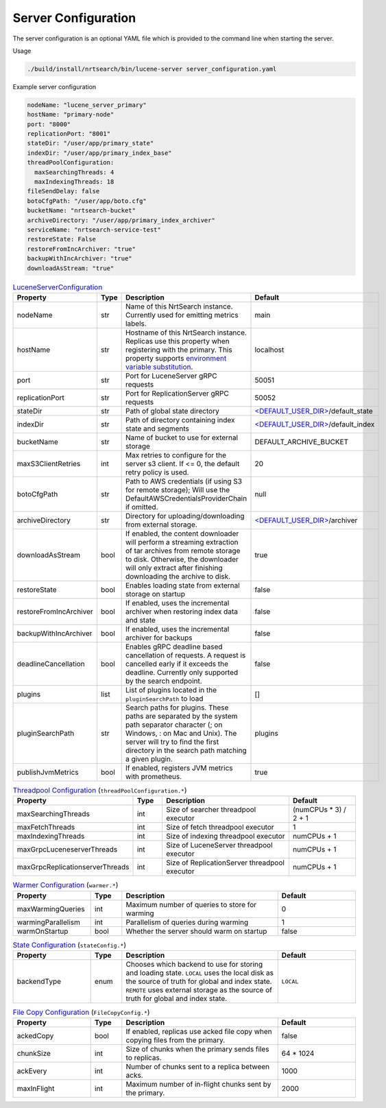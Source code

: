 Server Configuration
==========================
The server configuration is an optional YAML file which is provided to the command line when starting the server.

Usage

.. code-block::

  ./build/install/nrtsearch/bin/lucene-server server_configuration.yaml

Example server configuration

.. code-block:: yaml

  nodeName: "lucene_server_primary"
  hostName: "primary-node"
  port: "8000"
  replicationPort: "8001"
  stateDir: "/user/app/primary_state"
  indexDir: "/user/app/primary_index_base"
  threadPoolConfiguration:
    maxSearchingThreads: 4
    maxIndexingThreads: 18
  fileSendDelay: false
  botoCfgPath: "/user/app/boto.cfg"
  bucketName: "nrtsearch-bucket"
  archiveDirectory: "/user/app/primary_index_archiver"
  serviceName: "nrtsearch-service-test"
  restoreState: False
  restoreFromIncArchiver: "true"
  backupWithIncArchiver: "true"
  downloadAsStream: "true"


.. list-table:: `LuceneServerConfiguration <https://github.com/Yelp/nrtsearch/blob/master/src/main/java/com/yelp/nrtsearch/server/config/LuceneServerConfiguration.java>`_
   :widths: 25 10 50 25
   :header-rows: 1

   * - Property
     - Type
     - Description
     - Default

   * - nodeName
     - str
     - Name of this NrtSearch instance. Currently used for emitting metrics labels.
     - main

   * - hostName
     - str
     - Hostname of this NrtSearch instance. Replicas use this property when registering with the primary. This property supports `environment variable substitution <https://github.com/Yelp/nrtsearch/blob/2ae8bae079ae8a8a59bb896fee775919235710aa/src/main/java/com/yelp/nrtsearch/server/config/LuceneServerConfiguration.java#L298>`_.
     - localhost

   * - port
     - str
     - Port for LuceneServer gRPC requests
     - 50051

   * - replicationPort
     - str
     - Port for ReplicationServer gRPC requests
     - 50052

   * - stateDir
     - str
     - Path of global state directory
     - `<DEFAULT_USER_DIR> <https://github.com/Yelp/nrtsearch/blob/f612f5d3e14e468ab8c9b45dd4be0ab84231b9de/src/main/java/com/yelp/nrtsearch/server/config/LuceneServerConfiguration.java#L35>`_/default_state

   * - indexDir
     - str
     - Path of directory containing index state and segments
     - `<DEFAULT_USER_DIR> <https://github.com/Yelp/nrtsearch/blob/f612f5d3e14e468ab8c9b45dd4be0ab84231b9de/src/main/java/com/yelp/nrtsearch/server/config/LuceneServerConfiguration.java#L35>`_/default_index

   * - bucketName
     - str
     - Name of bucket to use for external storage
     - DEFAULT_ARCHIVE_BUCKET

   * - maxS3ClientRetries
     - int
     - Max retries to configure for the server s3 client. If <= 0, the default retry policy is used.
     - 20

   * - botoCfgPath
     - str
     - Path to AWS credentials (if using S3 for remote storage); Will use the DefaultAWSCredentialsProviderChain if omitted.
     - null

   * - archiveDirectory
     - str
     - Directory for uploading/downloading from external storage. 
     - `<DEFAULT_USER_DIR> <https://github.com/Yelp/nrtsearch/blob/f612f5d3e14e468ab8c9b45dd4be0ab84231b9de/src/main/java/com/yelp/nrtsearch/server/config/LuceneServerConfiguration.java#L35>`_/archiver

   * - downloadAsStream
     - bool
     - If enabled, the content downloader will perform a streaming extraction of tar archives from remote storage to disk. Otherwise, the downloader will only extract after finishing downloading the archive to disk.
     - true

   * - restoreState
     - bool
     - Enables loading state from external storage on startup
     - false

   * - restoreFromIncArchiver
     - bool
     - If enabled, uses the incremental archiver when restoring index data and state
     - false

   * - backupWithIncArchiver
     - bool
     - If enabled, uses the incremental archiver for backups
     - false

   * - deadlineCancellation
     - bool
     - Enables gRPC deadline based cancellation of requests. A request is cancelled early if it exceeds the deadline. Currently only supported by the search endpoint.
     - false

   * - plugins
     - list
     - List of plugins located in the ``pluginSearchPath`` to load
     - []

   * - pluginSearchPath
     - str
     - Search paths for plugins. These paths are separated by the system path separator character (; on Windows, : on Mac and Unix). The server will try to find the first directory in the search path matching a given plugin. 
     - plugins

   * - publishJvmMetrics
     - bool
     - If enabled, registers JVM metrics with prometheus. 
     - true

.. list-table:: `Threadpool Configuration <https://github.com/Yelp/nrtsearch/blob/master/src/main/java/com/yelp/nrtsearch/server/config/ThreadPoolConfiguration.java>`_ (``threadPoolConfiguration.*``)
   :widths: 25 10 50 25
   :header-rows: 1

   * - Property
     - Type
     - Description
     - Default

   * - maxSearchingThreads
     - int
     - Size of searcher threadpool executor
     - (numCPUs * 3) / 2 + 1

   * - maxFetchThreads
     - int
     - Size of fetch threadpool executor
     - 1

   * - maxIndexingThreads
     - int
     - Size of indexing threadpool executor
     - numCPUs + 1

   * - maxGrpcLuceneserverThreads
     - int
     - Size of LuceneServer threadpool executor
     - numCPUs + 1

   * - maxGrpcReplicationserverThreads
     - int
     - Size of ReplicationServer threadpool executor
     - numCPUs + 1

.. list-table:: `Warmer Configuration <https://github.com/Yelp/nrtsearch/blob/master/src/main/java/com/yelp/nrtsearch/server/luceneserver/warming/WarmerConfig.java>`_ (``warmer.*``)
   :widths: 25 10 50 25
   :header-rows: 1

   * - Property
     - Type
     - Description
     - Default

   * - maxWarmingQueries
     - int
     - Maximum number of queries to store for warming
     - 0

   * - warmingParallelism
     - int
     - Parallelism of queries during warming
     - 1

   * - warmOnStartup
     - bool
     - Whether the server should warm on startup
     - false

.. list-table:: `State Configuration <https://github.com/Yelp/nrtsearch/blob/master/src/main/java/com/yelp/nrtsearch/server/config/StateConfig.java>`_ (``stateConfig.*``)
   :widths: 25 10 50 25
   :header-rows: 1

   * - Property
     - Type
     - Description
     - Default

   * - backendType
     - enum
     - Chooses which backend to use for storing and loading state. ``LOCAL`` uses the local disk as the source of truth for global and index state. ``REMOTE`` uses external storage as the source of truth for global and index state.
     - ``LOCAL``

.. list-table:: `File Copy Configuration <https://github.com/Yelp/nrtsearch/blob/master/src/main/java/com/yelp/nrtsearch/server/config/FileCopyConfig.java>`_ (``FileCopyConfig.*``)
   :widths: 25 10 50 25
   :header-rows: 1

   * - Property
     - Type
     - Description
     - Default

   * - ackedCopy
     - bool
     - If enabled, replicas use acked file copy when copying files from the primary.
     - false

   * - chunkSize
     - int
     - Size of chunks when the primary sends files to replicas.
     - 64 * 1024

   * - ackEvery
     - int
     - Number of chunks sent to a replica between acks.
     - 1000

   * - maxInFlight
     - int
     - Maximum number of in-flight chunks sent by the primary.
     - 2000